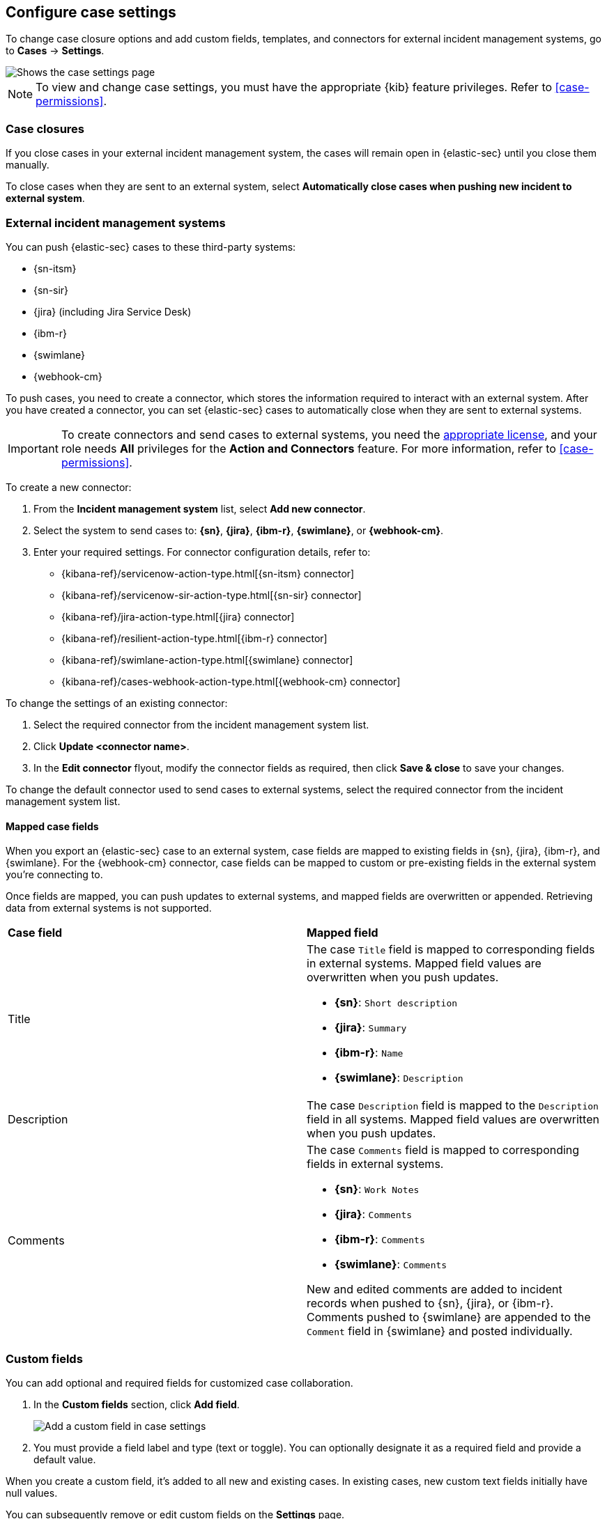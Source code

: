 [[cases-manage-settings]]
== Configure case settings
:frontmatter-description: Change the default behavior of cases by adding connectors, custom fields, templates, and closure options.
:frontmatter-tags-products: [security] 
:frontmatter-tags-content-type: [how-to] 
:frontmatter-tags-user-goals: [analyze]

To change case closure options and add custom fields, templates, and connectors for external incident management systems, go to *Cases* -> *Settings*.

[role="screenshot"]
image::images/cases-settings.png[Shows the case settings page]
// NOTE: This is an autogenerated screenshot. Do not edit it directly.

NOTE: To view and change case settings, you must have the appropriate {kib} feature privileges. Refer to <<case-permissions>>.

[float]
[[close-sent-cases]]
=== Case closures

If you close cases in your external incident management system, the cases will remain open in {elastic-sec} until you close them manually.

To close cases when they are sent to an external system, select *Automatically close cases when pushing new incident to external system*.

[float]
[[cases-ui-integrations]]
=== External incident management systems

You can push {elastic-sec} cases to these third-party systems:

* {sn-itsm}
* {sn-sir}
* {jira} (including Jira Service Desk)
* {ibm-r}
* {swimlane}
* {webhook-cm}

To push cases, you need to create a connector, which stores the information required to interact with an external system. After you have created a connector, you can set {elastic-sec} cases to automatically close when they are sent to external systems.

IMPORTANT: To create connectors and send cases to external systems, you need the
https://www.elastic.co/subscriptions[appropriate license], and your role needs *All* privileges for the *Action and Connectors* feature. For more information, refer to <<case-permissions>>.

To create a new connector:

. From the *Incident management system* list, select *Add new connector*.
. Select the system to send cases to: *{sn}*, *{jira}*, *{ibm-r}*, *{swimlane}*, or *{webhook-cm}*.
. Enter your required settings. For connector configuration details, refer to:
- {kibana-ref}/servicenow-action-type.html[{sn-itsm} connector]
- {kibana-ref}/servicenow-sir-action-type.html[{sn-sir} connector]
- {kibana-ref}/jira-action-type.html[{jira} connector]
- {kibana-ref}/resilient-action-type.html[{ibm-r} connector]
- {kibana-ref}/swimlane-action-type.html[{swimlane} connector]
- {kibana-ref}/cases-webhook-action-type.html[{webhook-cm} connector]

[[modify-connector]]
[[modify-connector-settings]]
To change the settings of an existing connector:

. Select the required connector from the incident management system list.
. Click *Update <connector name>*.
. In the *Edit connector* flyout, modify the connector fields as required, then click *Save & close* to save your changes.

[[default-connector]]
[[change-default-connector]]
To change the default connector used to send cases to external systems, select the required connector from the incident management system list.

[float]
[[mapped-case-fields]]
==== Mapped case fields

When you export an {elastic-sec} case to an external system, case fields are mapped to existing fields in {sn}, {jira}, {ibm-r}, and {swimlane}. For the {webhook-cm} connector, case fields can be mapped to custom or pre-existing fields in the external system you're connecting to.

Once fields are mapped, you can push updates to external systems, and mapped fields are overwritten or appended. Retrieving data from external systems is not supported.

|===

| *Case field* | *Mapped field*

| Title

a| The case `Title` field is mapped to corresponding fields in external systems. Mapped field values are overwritten when you push updates.

* *{sn}*: `Short description`
* *{jira}*: `Summary`
* *{ibm-r}*: `Name`
* *{swimlane}*: `Description`

| Description
| The case `Description` field is mapped to the `Description` field in all systems. Mapped field values are overwritten when you push updates.

| Comments

a| The case `Comments` field is mapped to corresponding fields in external systems.

* *{sn}*: `Work Notes`
* *{jira}*: `Comments`
* *{ibm-r}*: `Comments`
* *{swimlane}*: `Comments`

New and edited comments are added to incident records when pushed to {sn}, {jira}, or {ibm-r}. Comments pushed to {swimlane} are appended to the `Comment` field in {swimlane} and posted individually.

|===

[float]
[[cases-ui-custom-fields]]
=== Custom fields

You can add optional and required fields for customized case collaboration.

. In the *Custom fields* section, click *Add field*.
+
--
[role="screenshot"]
image::images/cases-add-custom-field.png[Add a custom field in case settings]
// NOTE: This is an autogenerated screenshot. Do not edit it directly.
--

. You must provide a field label and type (text or toggle).
  You can optionally designate it as a required field and provide a default value.

When you create a custom field, it's added to all new and existing cases.
In existing cases, new custom text fields initially have null values.

You can subsequently remove or edit custom fields on the **Settings** page.

[float]
[[cases-templates]]
=== Templates

preview::[]

You can make the case creation process faster and more consistent by adding templates.
A template defines values for one or all of the case fields (such as severity, tags, description, and title) as well as any custom fields.

To create a template:

. In the *Templates* section, click *Add template*.
+
--
[role="screenshot"]
image::images/cases-add-template.png[Add a template in case settings]
// NOTE: This is an autogenerated screenshot. Do not edit it directly.
--

. You must provide a template name and case severity.
  You can optionally add template tags and a description, values for each case field, and a case connector.

When users create cases, they can optionally select a template and use its values or override them.

NOTE: If you update or delete templates, existing cases are unaffected.
